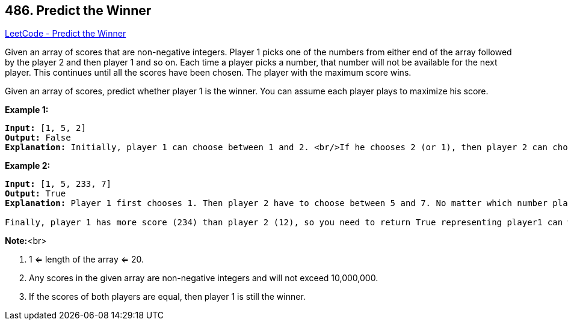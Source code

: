 == 486. Predict the Winner

https://leetcode.com/problems/predict-the-winner/[LeetCode - Predict the Winner]

Given an array of scores that are non-negative integers. Player 1 picks one of the numbers from either end of the array followed by the player 2 and then player 1 and so on. Each time a player picks a number, that number will not be available for the next player. This continues until all the scores have been chosen. The player with the maximum score wins. 

Given an array of scores, predict whether player 1 is the winner. You can assume each player plays to maximize his score. 

*Example 1:*


[subs="verbatim,quotes"]
----
*Input:* [1, 5, 2]
*Output:* False
*Explanation:* Initially, player 1 can choose between 1 and 2. <br/>If he chooses 2 (or 1), then player 2 can choose from 1 (or 2) and 5. If player 2 chooses 5, then player 1 will be left with 1 (or 2). <br/>So, final score of player 1 is 1 + 2 = 3, and player 2 is 5. <br/>Hence, player 1 will never be the winner and you need to return False.
----


*Example 2:*


[subs="verbatim,quotes"]
----
*Input:* [1, 5, 233, 7]
*Output:* True
*Explanation:* Player 1 first chooses 1. Then player 2 have to choose between 5 and 7. No matter which number player 2 choose, player 1 can choose 233.

Finally, player 1 has more score (234) than player 2 (12), so you need to return True representing player1 can win.
----


*Note:*<br>

. 1 <= length of the array <= 20. 
. Any scores in the given array are non-negative integers and will not exceed 10,000,000.
. If the scores of both players are equal, then player 1 is still the winner.


